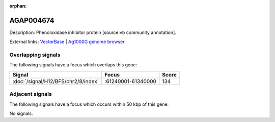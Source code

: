 :orphan:

AGAP004674
=============





Description: Phenoloxidase inhibitor protein [source:vb community annotation].

External links:
`VectorBase <https://www.vectorbase.org/Anopheles_gambiae/Gene/Summary?g=AGAP004674>`_ |
`Ag1000G genome browser <https://www.malariagen.net/apps/ag1000g/phase1-AR3/index.html?genome_region=2R:61303692-61306248#genomebrowser>`_

Overlapping signals
-------------------

The following signals have a focus which overlaps this gene:



.. cssclass:: table-hover
.. csv-table::
    :widths: auto
    :header: Signal,Focus,Score

    :doc:`/signal/H12/BFS/chr2/8/index`,":61240001-61340000",134
    



Adjacent signals
----------------

The following signals have a focus which occurs within 50 kbp of this gene:



No signals.



